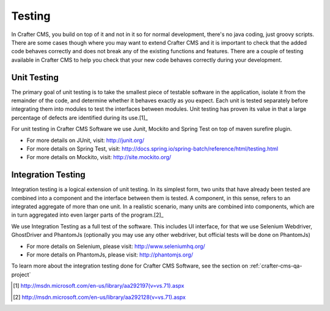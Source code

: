 .. _testing:

=======
Testing
=======

In Crafter CMS, you build on top of it and not in it so for normal development, there's no java coding, just groovy scripts.  There are some cases though where you may want to extend Crafter CMS and it is important to check that the added code behaves correctly and does not break any of the existing functions and features.  There are a couple of testing available in Crafter CMS to help you check that your new code behaves correctly during your development.

------------
Unit Testing
------------

The primary goal of unit testing is to take the smallest piece of testable software in the application, isolate it from the remainder of the code, and determine whether it behaves exactly as you expect. Each unit is tested separately before integrating them into modules to test the interfaces between modules. Unit testing has proven its value in that a large percentage of defects are identified during its use.[1]_

For unit testing in Crafter CMS Software we use Junit, Mockito and Spring Test on top of maven surefire plugin.

- For more details on JUnit, visit: http://junit.org/
- For more details on Spring Test, visit: http://docs.spring.io/spring-batch/reference/html/testing.html
- For more details on Mockito, visit: http://site.mockito.org/


-------------------
Integration Testing
-------------------

Integration testing is a logical extension of unit testing. In its simplest form, two units that have already been tested are combined into a component and the interface between them is tested. A component, in this sense, refers to an integrated aggregate of more than one unit. In a realistic scenario, many units are combined into components, which are in turn aggregated into even larger parts of the program.[2]_

We use Integration Testing as a full test of the software. This includes UI interface, for that we use Selenium Webdriver, GhostDriver and PhantomJs (optionally you may use any other webdriver, but official tests will be done on PhantomJs)

- For more details on Selenium, please visit: http://www.seleniumhq.org/
- For more details on PhantomJs, please visit: http://phantomjs.org/

To learn more about the integration testing done for Crafter CMS Software, see the section on :ref:`crafter-cms-qa-project`


.. [1] http://msdn.microsoft.com/en-us/library/aa292197(v=vs.71).aspx
.. [2] http://msdn.microsoft.com/en-us/library/aa292128(v=vs.71).aspx
